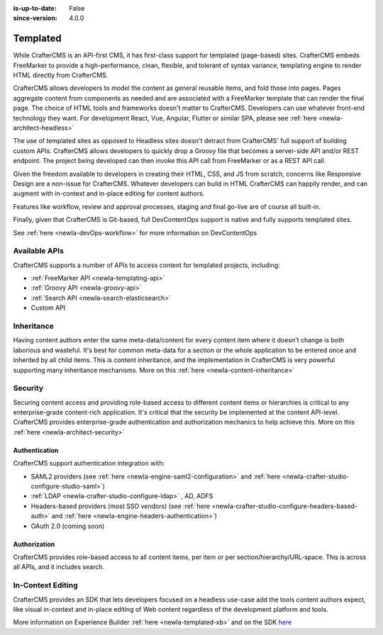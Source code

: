:is-up-to-date: False
:since-version: 4.0.0

.. _ newIa-architect-templated:

=========
Templated
=========

While CrafterCMS is an API-first CMS, it has first-class support for templated (page-based) sites. CrafterCMS embeds
FreeMarker to provide a high-performance, clean, flexible, and tolerant of syntax variance, templating engine
to render HTML directly from CrafterCMS.

CrafterCMS allows developers to model the content as general reusable items, and fold those into pages. Pages aggregate
content from components as needed and are associated with a FreeMarker template that can render the final page.
The choice of HTML tools and frameworks doesn't matter to CrafterCMS. Developers can use whatever front-end technology
they want. For development React, Vue, Angular, Flutter or similar SPA, please see :ref:`here <newIa-architect-headless>`

The use of templated sites as opposed to Headless sites doesn't detract from CrafterCMS' full support of building
custom APIs. CrafterCMS allows developers to quickly drop a Groovy file that becomes a server-side API
and/or REST endpoint. The project being developed can then invoke this API call from FreeMarker or as a REST API call.

Given the freedom available to developers in creating their HTML, CSS, and JS from scratch, concerns like Responsive
Design are a non-issue for CrafterCMS. Whatever developers can build in HTML CrafterCMS can happily render, and can
augment with in-context and in-place editing for content authors.

Features like workflow, review and approval processes, staging and final go-live are of course all built-in.

Finally, given that CrafterCMS is Git-based, full DevContentOps support is native and fully supports templated sites.

See :ref:`here <newIa-devOps-workflow>` for more information on DevContentOps

--------------
Available APIs
--------------

CrafterCMS supports a number of APIs to access content for templated projects, including:

* :ref:`FreeMarker API <newIa-templating-api>`
* :ref:`Groovy API <newIa-groovy-api>`
* :ref:`Search API <newIa-search-elasticsearch>`
* Custom API

.. todo: link the above - what is custom API?

-----------
Inheritance
-----------

Having content authors enter the same meta-data/content for every content item where it doesn't change is both
laborious and wasteful. It's best for common meta-data for a section or the whole application to be entered once
and inherited by all child items. This is content inheritance, and the implementation in CrafterCMS is very
powerful supporting many inheritance mechanisms. More on this :ref:`here <newIa-content-inheritance>`

--------
Security
--------

Securing content access and providing role-based access to different content items or hierarchies is critical to any
enterprise-grade content-rich application. It's critical that the security be implemented at the content API-level.
CrafterCMS provides enterprise-grade authentication and authorization mechanics to help achieve this.
More on this :ref:`here <newIa-architect-security>`

Authentication
==============

CrafterCMS support authentication integration with:

* SAML2 providers (see :ref:`here <newIa-engine-saml2-configuration>` and :ref:`here <newIa-crafter-studio-configure-studio-saml>`)
* :ref:`LDAP <newIa-crafter-studio-configure-ldap>` , AD, ADFS
* Headers-based providers (most SSO vendors) (see :ref:`here <newIa-crafter-studio-configure-headers-based-auth>` and :ref:`here <newIa-engine-headers-authentication>`)
* OAuth 2.0 (coming soon)

Authorization
=============

CrafterCMS provides role-based access to all content items, per item or per section/hierarchy/URL-space. This is across
all APIs, and it includes search.

------------------
In-Context Editing
------------------

CrafterCMS provides an SDK that lets developers focused on a headless use-case add the tools content authors expect,
like visual in-context and in-place editing of Web content regardless of the development platform and tools.

More information on Experience Builder :ref:`here <newIa-templated-xb>` and on the SDK `here <https://www.npmjs.com/package/@craftercms/experience-builder>`__
